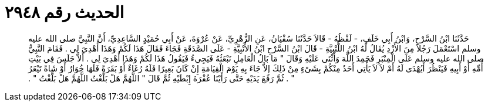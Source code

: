 
= الحديث رقم ٢٩٤٨

[quote.hadith]
حَدَّثَنَا ابْنُ السَّرْحِ، وَابْنُ أَبِي خَلَفٍ، - لَفْظُهُ - قَالاَ حَدَّثَنَا سُفْيَانُ، عَنِ الزُّهْرِيِّ، عَنْ عُرْوَةَ، عَنْ أَبِي حُمَيْدٍ السَّاعِدِيِّ، أَنَّ النَّبِيَّ صلى الله عليه وسلم اسْتَعْمَلَ رَجُلاً مِنَ الأَزْدِ يُقَالُ لَهُ ابْنُ اللُّتْبِيَّةِ - قَالَ ابْنُ السَّرْحِ ابْنُ الأُتْبِيَّةِ - عَلَى الصَّدَقَةِ فَجَاءَ فَقَالَ هَذَا لَكُمْ وَهَذَا أُهْدِيَ لِي ‏.‏ فَقَامَ النَّبِيُّ صلى الله عليه وسلم عَلَى الْمِنْبَرِ فَحَمِدَ اللَّهَ وَأَثْنَى عَلَيْهِ وَقَالَ ‏"‏ مَا بَالُ الْعَامِلِ نَبْعَثُهُ فَيَجِيءُ فَيَقُولُ هَذَا لَكُمْ وَهَذَا أُهْدِيَ لِي ‏.‏ أَلاَّ جَلَسَ فِي بَيْتِ أُمِّهِ أَوْ أَبِيهِ فَيَنْظُرَ أَيُهْدَى لَهُ أَمْ لاَ لاَ يَأْتِي أَحَدٌ مِنْكُمْ بِشَىْءٍ مِنْ ذَلِكَ إِلاَّ جَاءَ بِهِ يَوْمَ الْقِيَامَةِ إِنْ كَانَ بَعِيرًا فَلَهُ رُغَاءٌ أَوْ بَقَرَةً فَلَهَا خُوَارٌ أَوْ شَاةً تَيْعَرُ ‏"‏ ‏.‏ ثُمَّ رَفَعَ يَدَيْهِ حَتَّى رَأَيْنَا عُفْرَةَ إِبْطَيْهِ ثُمَّ قَالَ ‏"‏ اللَّهُمَّ هَلْ بَلَّغْتُ اللَّهُمَّ هَلْ بَلَّغْتُ ‏"‏ ‏.‏